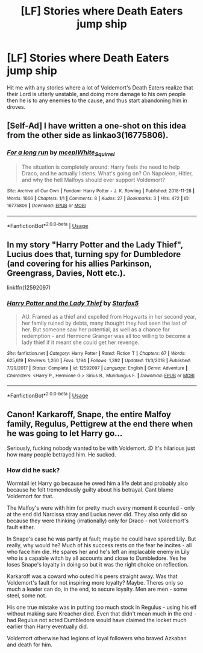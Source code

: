 #+TITLE: [LF] Stories where Death Eaters jump ship

* [LF] Stories where Death Eaters jump ship
:PROPERTIES:
:Author: Wirenfeldt
:Score: 7
:DateUnix: 1568637378.0
:DateShort: 2019-Sep-16
:FlairText: Request
:END:
Hit me with any stories where a lot of Voldemort's Death Eaters realize that their Lord is utterly unstable, and doing more damage to his own people then he is to any enemies to the cause, and thus start abandoning him in droves.


** [Self-Ad] I have written a one-shot on this idea from the other side as linkao3(16775806).
:PROPERTIES:
:Author: ceplma
:Score: 4
:DateUnix: 1568645435.0
:DateShort: 2019-Sep-16
:END:

*** [[https://archiveofourown.org/works/16775806][*/For a long run/*]] by [[https://www.archiveofourown.org/users/mcepl/pseuds/mcepl/users/White_Squirrel/pseuds/White_Squirrel][/mceplWhite_Squirrel/]]

#+begin_quote
  The situation is completely around: Harry feels the need to help Draco, and he actually listens. What's going on? On Napoleon, Hitler, and why the hell Malfoys should ever support Voldemort?
#+end_quote

^{/Site/:} ^{Archive} ^{of} ^{Our} ^{Own} ^{*|*} ^{/Fandom/:} ^{Harry} ^{Potter} ^{-} ^{J.} ^{K.} ^{Rowling} ^{*|*} ^{/Published/:} ^{2018-11-28} ^{*|*} ^{/Words/:} ^{1666} ^{*|*} ^{/Chapters/:} ^{1/1} ^{*|*} ^{/Comments/:} ^{8} ^{*|*} ^{/Kudos/:} ^{27} ^{*|*} ^{/Bookmarks/:} ^{3} ^{*|*} ^{/Hits/:} ^{472} ^{*|*} ^{/ID/:} ^{16775806} ^{*|*} ^{/Download/:} ^{[[https://archiveofourown.org/downloads/16775806/For%20a%20long%20run.epub?updated_at=1556270193][EPUB]]} ^{or} ^{[[https://archiveofourown.org/downloads/16775806/For%20a%20long%20run.mobi?updated_at=1556270193][MOBI]]}

--------------

*FanfictionBot*^{2.0.0-beta} | [[https://github.com/tusing/reddit-ffn-bot/wiki/Usage][Usage]]
:PROPERTIES:
:Author: FanfictionBot
:Score: 2
:DateUnix: 1568645448.0
:DateShort: 2019-Sep-16
:END:


** In my story "Harry Potter and the Lady Thief", Lucius does that, turning spy for Dumbledore (and covering for his allies Parkinson, Greengrass, Davies, Nott etc.).

linkffn(12592097)
:PROPERTIES:
:Author: Starfox5
:Score: 3
:DateUnix: 1568666900.0
:DateShort: 2019-Sep-17
:END:

*** [[https://www.fanfiction.net/s/12592097/1/][*/Harry Potter and the Lady Thief/*]] by [[https://www.fanfiction.net/u/2548648/Starfox5][/Starfox5/]]

#+begin_quote
  AU. Framed as a thief and expelled from Hogwarts in her second year, her family ruined by debts, many thought they had seen the last of her. But someone saw her potential, as well as a chance for redemption - and Hermione Granger was all too willing to become a lady thief if it meant she could get her revenge.
#+end_quote

^{/Site/:} ^{fanfiction.net} ^{*|*} ^{/Category/:} ^{Harry} ^{Potter} ^{*|*} ^{/Rated/:} ^{Fiction} ^{T} ^{*|*} ^{/Chapters/:} ^{67} ^{*|*} ^{/Words/:} ^{625,619} ^{*|*} ^{/Reviews/:} ^{1,260} ^{*|*} ^{/Favs/:} ^{1,194} ^{*|*} ^{/Follows/:} ^{1,392} ^{*|*} ^{/Updated/:} ^{11/3/2018} ^{*|*} ^{/Published/:} ^{7/29/2017} ^{*|*} ^{/Status/:} ^{Complete} ^{*|*} ^{/id/:} ^{12592097} ^{*|*} ^{/Language/:} ^{English} ^{*|*} ^{/Genre/:} ^{Adventure} ^{*|*} ^{/Characters/:} ^{<Harry} ^{P.,} ^{Hermione} ^{G.>} ^{Sirius} ^{B.,} ^{Mundungus} ^{F.} ^{*|*} ^{/Download/:} ^{[[http://www.ff2ebook.com/old/ffn-bot/index.php?id=12592097&source=ff&filetype=epub][EPUB]]} ^{or} ^{[[http://www.ff2ebook.com/old/ffn-bot/index.php?id=12592097&source=ff&filetype=mobi][MOBI]]}

--------------

*FanfictionBot*^{2.0.0-beta} | [[https://github.com/tusing/reddit-ffn-bot/wiki/Usage][Usage]]
:PROPERTIES:
:Author: FanfictionBot
:Score: 1
:DateUnix: 1568666928.0
:DateShort: 2019-Sep-17
:END:


** Canon! Karkaroff, Snape, the entire Malfoy family, Regulus, Pettigrew at the end there when he was going to let Harry go...

Seriously, fucking nobody wanted to be with Voldemort. :D It's hilarious just how many people betrayed him. He sucked.
:PROPERTIES:
:Author: Regular_Bus
:Score: 4
:DateUnix: 1568660268.0
:DateShort: 2019-Sep-16
:END:

*** How did he suck?

Wormtail let Harry go because he owed him a life debt and probably also because he felt tremendously guilty about his betrayal. Cant blame Voldemort for that.

The Malfoy's were with him for pretty much every moment it counted - only at the end did Narcissa stray and Lucius never did. They also only did so because they were thinking (irrationally) only for Draco - not Voldemort's fault either.

In Snape's case he was partly at fault; maybe he could have spared Lily. But really, why would he? Much of his success rests on the fear he incites - all who face him die. He spares her and he's left an implacable enemy in Lily who is a capable witch by all accounts and close to Dumbledore. Yes he loses Snape's loyalty in doing so but it was the right choice on reflection.

Karkaroff was a coward who outed his peers straight away. Was that Voldemort's fault for not inspiring more loyalty? Maybe. Theres only so much a leader can do, in the end, to secure loyalty. Men are men - some steel, some not.

His one true mistake was in putting too much stock in Regulus - using his elf without making sure Kreacher died. Even that didn't mean much in the end - had Regulus not acted Dumbledore would have claimed the locket much earlier than Harry eventually did.

Voldemort otherwise had legions of loyal followers who braved Azkaban and death for him.
:PROPERTIES:
:Author: Zephrok
:Score: 1
:DateUnix: 1568675022.0
:DateShort: 2019-Sep-17
:END:

